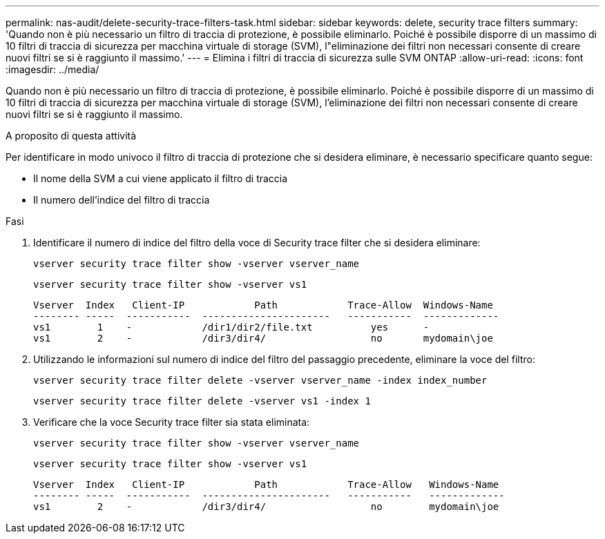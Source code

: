 ---
permalink: nas-audit/delete-security-trace-filters-task.html 
sidebar: sidebar 
keywords: delete, security trace filters 
summary: 'Quando non è più necessario un filtro di traccia di protezione, è possibile eliminarlo. Poiché è possibile disporre di un massimo di 10 filtri di traccia di sicurezza per macchina virtuale di storage (SVM), l"eliminazione dei filtri non necessari consente di creare nuovi filtri se si è raggiunto il massimo.' 
---
= Elimina i filtri di traccia di sicurezza sulle SVM ONTAP
:allow-uri-read: 
:icons: font
:imagesdir: ../media/


[role="lead"]
Quando non è più necessario un filtro di traccia di protezione, è possibile eliminarlo. Poiché è possibile disporre di un massimo di 10 filtri di traccia di sicurezza per macchina virtuale di storage (SVM), l'eliminazione dei filtri non necessari consente di creare nuovi filtri se si è raggiunto il massimo.

.A proposito di questa attività
Per identificare in modo univoco il filtro di traccia di protezione che si desidera eliminare, è necessario specificare quanto segue:

* Il nome della SVM a cui viene applicato il filtro di traccia
* Il numero dell'indice del filtro di traccia


.Fasi
. Identificare il numero di indice del filtro della voce di Security trace filter che si desidera eliminare:
+
`vserver security trace filter show -vserver vserver_name`

+
`vserver security trace filter show -vserver vs1`

+
[listing]
----

Vserver  Index   Client-IP            Path            Trace-Allow  Windows-Name
-------- -----  -----------  ----------------------   -----------  -------------
vs1        1    -            /dir1/dir2/file.txt          yes      -
vs1        2    -            /dir3/dir4/                  no       mydomain\joe
----
. Utilizzando le informazioni sul numero di indice del filtro del passaggio precedente, eliminare la voce del filtro:
+
`vserver security trace filter delete -vserver vserver_name -index index_number`

+
`vserver security trace filter delete -vserver vs1 -index 1`

. Verificare che la voce Security trace filter sia stata eliminata:
+
`vserver security trace filter show -vserver vserver_name`

+
`vserver security trace filter show -vserver vs1`

+
[listing]
----

Vserver  Index   Client-IP            Path            Trace-Allow   Windows-Name
-------- -----  -----------  ----------------------   -----------   -------------
vs1        2    -            /dir3/dir4/                  no        mydomain\joe
----

